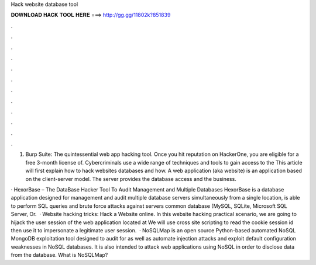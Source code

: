 Hack website database tool



𝐃𝐎𝐖𝐍𝐋𝐎𝐀𝐃 𝐇𝐀𝐂𝐊 𝐓𝐎𝐎𝐋 𝐇𝐄𝐑𝐄 ===> http://gg.gg/11802k?851839



.



.



.



.



.



.



.



.



.



.



.



.

1. Burp Suite: The quintessential web app hacking tool. Once you hit reputation on HackerOne, you are eligible for a free 3-month license of. Cybercriminals use a wide range of techniques and tools to gain access to the This article will first explain how to hack websites databases and how. A web application (aka website) is an application based on the client-server model. The server provides the database access and the business.

· HexorBase – The DataBase Hacker Tool To Audit Management and Multiple Databases HexorBase is a database application designed for management and audit multiple database servers simultaneously from a single location, is able to perform SQL queries and brute force attacks against servers common database (MySQL, SQLite, Microsoft SQL Server, Or.  · Website hacking tricks: Hack a Website online. In this website hacking practical scenario, we are going to hijack the user session of the web application located at  We will use cross site scripting to read the cookie session id then use it to impersonate a legitimate user session.  · NoSQLMap is an open source Python-based automated NoSQL MongoDB exploitation tool designed to audit for as well as automate injection attacks and exploit default configuration weaknesses in NoSQL databases. It is also intended to attack web applications using NoSQL in order to disclose data from the database. What is NoSQLMap?
